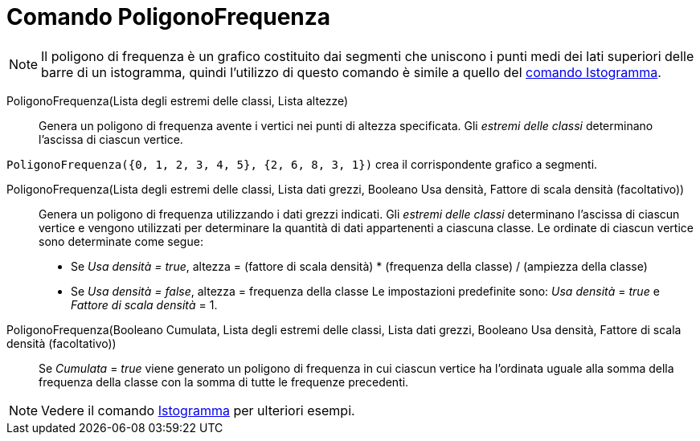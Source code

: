 = Comando PoligonoFrequenza
:page-en: commands/FrequencyPolygon
ifdef::env-github[:imagesdir: /it/modules/ROOT/assets/images]

[NOTE]
====

Il poligono di frequenza è un grafico costituito dai segmenti che uniscono i punti medi dei lati superiori delle barre
di un istogramma, quindi l'utilizzo di questo comando è simile a quello del xref:/commands/Istogramma.adoc[comando
Istogramma].

====

PoligonoFrequenza(Lista degli estremi delle classi, Lista altezze)::
  Genera un poligono di frequenza avente i vertici nei punti di altezza specificata. Gli _estremi delle classi_
  determinano l'ascissa di ciascun vertice.

[EXAMPLE]
====

`++PoligonoFrequenza({0, 1, 2, 3, 4, 5}, {2, 6, 8, 3, 1})++` crea il corrispondente grafico a segmenti.

====

PoligonoFrequenza(Lista degli estremi delle classi, Lista dati grezzi, Booleano Usa densità, Fattore di scala densità (facoltativo))::
  Genera un poligono di frequenza utilizzando i dati grezzi indicati. Gli _estremi delle classi_ determinano l'ascissa
  di ciascun vertice e vengono utilizzati per determinare la quantità di dati appartenenti a ciascuna classe. Le
  ordinate di ciascun vertice sono determinate come segue:
  * Se _Usa densità = true_, altezza = (fattore di scala densità) * (frequenza della classe) / (ampiezza della classe)
  * Se _Usa densità = false_, altezza = frequenza della classe
  Le impostazioni predefinite sono: _Usa densità_ = _true_ e _Fattore di scala densità_ = 1.


PoligonoFrequenza(Booleano Cumulata, Lista degli estremi delle classi, Lista dati grezzi, Booleano Usa densità, Fattore di scala densità (facoltativo))::
  Se _Cumulata_ = _true_ viene generato un poligono di frequenza in cui ciascun vertice ha l'ordinata uguale alla somma
  della frequenza della classe con la somma di tutte le frequenze precedenti.

[NOTE]
====

Vedere il comando xref:/commands/Istogramma.adoc[Istogramma] per ulteriori esempi.

====
